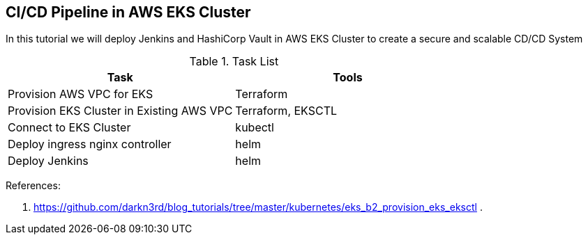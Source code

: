 == CI/CD Pipeline in AWS EKS Cluster
In this tutorial we will deploy Jenkins and HashiCorp Vault in AWS EKS Cluster to create a secure and scalable CD/CD System

.Task List
[options="header,footer"]
|=======================
|Task|Tools      
|Provision AWS VPC for EKS    |Terraform     
|Provision EKS Cluster in Existing AWS VPC|Terraform, EKSCTL
|Connect to EKS Cluster     |kubectl     
|Deploy ingress nginx controller    |helm
|Deploy Jenkins |helm
|=======================

References:

. https://github.com/darkn3rd/blog_tutorials/tree/master/kubernetes/eks_b2_provision_eks_eksctl
.

